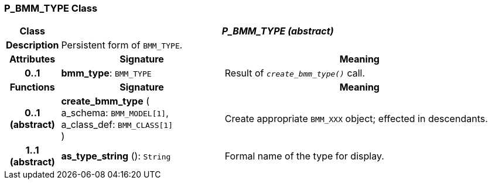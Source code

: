 === P_BMM_TYPE Class

[cols="^1,3,5"]
|===
h|*Class*
2+^h|*_P_BMM_TYPE (abstract)_*

h|*Description*
2+a|Persistent form of `BMM_TYPE`.

h|*Attributes*
^h|*Signature*
^h|*Meaning*

h|*0..1*
|*bmm_type*: `BMM_TYPE`
a|Result of `_create_bmm_type()_` call.
h|*Functions*
^h|*Signature*
^h|*Meaning*

h|*0..1 +
(abstract)*
|*create_bmm_type* ( +
a_schema: `BMM_MODEL[1]`, +
a_class_def: `BMM_CLASS[1]` +
)
a|Create appropriate `BMM_XXX` object; effected in descendants.

h|*1..1 +
(abstract)*
|*as_type_string* (): `String`
a|Formal name of the type for display.
|===
